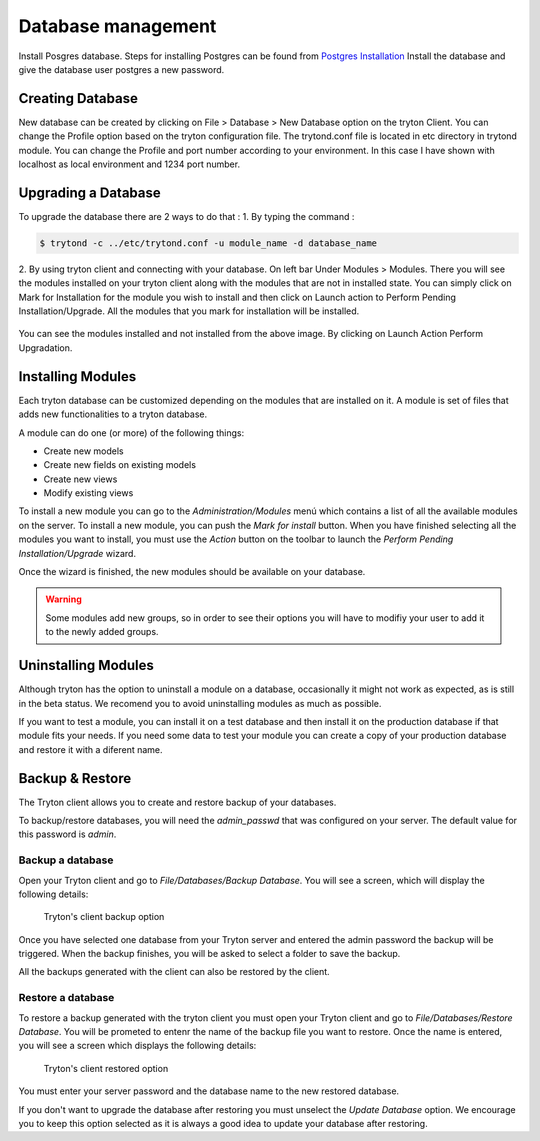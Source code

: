 Database management
===================

Install Posgres database. Steps for installing Postgres can be
found from `Postgres Installation <http://wiki.postgresql.org/wiki/Detailed_installation_guides/>`_
Install the database and give the database user postgres a new
password.

Creating Database
-----------------

New database can be created by clicking on File > Database > New Database
option on the tryton Client. You can change the Profile option based on
the tryton configuration file. The trytond.conf file is located in etc
directory in trytond module. You can change the Profile and port number
according to your environment. In this case I have shown with localhost as
local environment and 1234 port number.

.. figure:: images/createdatabase.png





Upgrading a Database
--------------------

To upgrade the database there are 2 ways to do that :
1. By typing the command : 

.. code-block:: python

    $ trytond -c ../etc/trytond.conf -u module_name -d database_name

2. By using tryton client and connecting with your database.
On left bar Under Modules > Modules.
There you will see the modules installed on your tryton client along with
the modules that are not in installed state. You can simply click on Mark
for Installation for the module you wish to install and then click on
Launch action to Perform Pending Installation/Upgrade. All the modules
that you mark for installation will be installed.


.. figure:: images/upg-db.png
      :width: 600pt
You can see the modules installed and not installed from the above image.
By clicking on Launch Action Perform Upgradation.


Installing Modules
------------------

Each tryton database can be customized depending on the modules that are
installed on it. A module is set of files that adds new functionalities to a
tryton database.

A module can do one (or more) of the following things:

* Create new models
* Create new fields on existing models
* Create new views
* Modify existing views


To install a new module you can go to the `Administration/Modules` menú which
contains a list of all the available modules on the server. To install a new
module, you can push the *Mark for install* button. When you have finished
selecting all the modules you want to install, you must use the `Action` button
on the toolbar to launch the *Perform Pending Installation/Upgrade* wizard.

Once the wizard is finished, the new modules should be available on your
database.

.. warning:: Some modules add new groups, so in order to see their options you
            will have to modifiy your user to add it to the newly added groups.


Uninstalling Modules
--------------------

Although tryton has the option to uninstall a module on a database,
occasionally it might not work as expected, as is still in the beta status.
We recomend you to avoid uninstalling modules as much as possible.

If you want to test a module, you can install it on a test database and then
install it on the production database if that module fits your needs. If
you need some data to test your module you can create a copy of your production
database and restore it with a diferent name.


Backup & Restore
-----------------

The Tryton client allows you to create and restore backup of your databases.

To backup/restore databases, you will need the `admin_passwd` that was
configured on your server. The default value for this password is `admin`.

Backup a database
~~~~~~~~~~~~~~~~~

Open your Tryton client and go to `File/Databases/Backup Database`. You will
see a screen, which will display the following details:

.. figure:: images/tryton-backup.png

   Tryton's client backup option

Once you have selected one database from your Tryton server and entered the
admin password the backup will be triggered. When the backup finishes, you will
be asked to select a folder to save the backup.

All the backups generated with the client can also be restored by the client.

Restore a database
~~~~~~~~~~~~~~~~~~

To restore a backup generated with the tryton client you must open your Tryton
client and go to `File/Databases/Restore Database`. You will be prometed to
entenr the name of the backup file you want to restore. Once the name is
entered,  you will see a screen which displays the following details:

.. figure:: images/tryton-restore.png

   Tryton's client restored option

You must enter your server password and the database name to the new restored
database.

If you don't want to upgrade the database after restoring you must unselect the
`Update Database` option. We encourage you to keep this option selected as it
is always a good idea to update your database after restoring.

